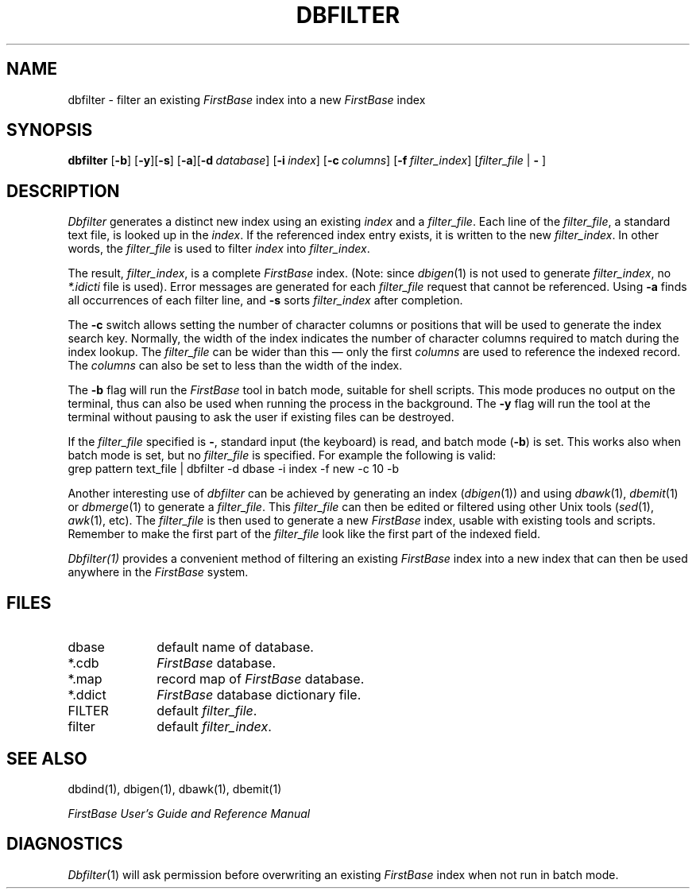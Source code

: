 .TH DBFILTER 1 " 3 April 1996"
.FB
.SH NAME
dbfilter \- filter an existing \fIFirstBase\fP index into a
new \fIFirstBase\fP index
.SH SYNOPSIS
.B dbfilter
[\fB-b\fP]\ [\fB-y\fP]\
[\fB-s\fP]\ [\fB-a\fP]\
[\fB-d\fP\ \fIdatabase\fP]
[\fB-i\fP\ \fIindex\fP]
[\fB-c\fP\ \fIcolumns\fP]
[\fB-f\fP\ \fIfilter_index\fP]
[\fIfilter_file\fP | \fB-\fP ]
.PD
.SH DESCRIPTION
.I Dbfilter
generates a distinct new index using an existing \fIindex\fP
and a \fIfilter_file\fP.
Each line of the \fIfilter_file\fP, a standard text file,
is looked up in the \fIindex\fP.
If the referenced index entry exists, it is written to the new
\fIfilter_index\fP. In other words, the \fIfilter_file\fP is used to filter
\fIindex\fP into \fIfilter_index\fP.
.PP
The result, \fIfilter_index\fP, is a complete \fIFirstBase\fP index.
(Note: since \fIdbigen\fP(1) is not used to generate \fIfilter_index\fP,
no \fI*.idicti\fP file is used). Error messages are generated for
each \fIfilter_file\fP request that cannot be referenced.
Using \fB-a\fP finds all occurrences of each filter line, and
\fB-s\fP sorts \fIfilter_index\fP after completion.
.PP
The \fB-c\fP switch allows setting the number of character columns or
positions that will be used to generate the index search key.
Normally, the width of the index indicates the number of character columns
required to match during the index lookup. The \fIfilter_file\fP can be
wider than this \(em only the first \fIcolumns\fP are used to reference the
indexed record. The \fIcolumns\fP can also be set to less than the width of
the index.
.PP
The \fB-b\fP flag will run the \fIFirstBase\fP tool in batch mode,
suitable for shell scripts.
This mode produces no output on the terminal, thus can also be used
when running the process in the background.
The \fB-y\fP flag will run the tool at the terminal without pausing to ask
the user if existing files can be destroyed.
.PP
If the \fIfilter_file\fP specified is \fB-\fP, standard input (the keyboard)
is read, and batch mode (\fB-b\fP) is set. This works also when batch mode
is set, but no \fIfilter_file\fP is specified. For example the following
is valid:
.br
.nf
.nj
.ft CW
grep pattern text_file | dbfilter -d dbase -i index -f new -c 10 -b
.fi
.ad
.PP
Another interesting use of \fIdbfilter\fP can be achieved by generating
an index (\fIdbigen\fP(1)) and using \fIdbawk\fP(1), \fIdbemit\fP(1) or
\fIdbmerge\fP(1) to generate a \fIfilter_file\fP. This \fIfilter_file\fP
can then be edited or filtered using other Unix tools (\fIsed\fP(1),
\fIawk\fP(1), etc). The \fIfilter_file\fP is then used to generate
a new \fIFirstBase\fP index, usable with existing tools and scripts.
Remember to
make the first part of the \fIfilter_file\fP look like the first part of
the indexed field.
.PP
.I Dbfilter(1)
provides a convenient method of filtering an existing \fIFirstBase\fP index
into a new index that can then be used anywhere in the \fIFirstBase\fP system.
.SH FILES
.PD 0
.TP 10
dbase
default name of database.
.TP 10
*.cdb
\fIFirstBase\fP database.
.TP 10
*.map
record map of \fIFirstBase\fP database.
.TP 10
*.ddict
\fIFirstBase\fP database dictionary file.
.TP 10
FILTER
default \fIfilter_file\fP.
.TP 10
filter
default \fIfilter_index\fP.
.PD
.SH SEE ALSO
dbdind(1), dbigen(1), dbawk(1), dbemit(1)
.PP
.I FirstBase User's Guide and Reference Manual
.br
.SH DIAGNOSTICS
\fIDbfilter\fP(1)
will ask permission before overwriting an existing \fIFirstBase\fP index
when not run in batch mode.
.br
